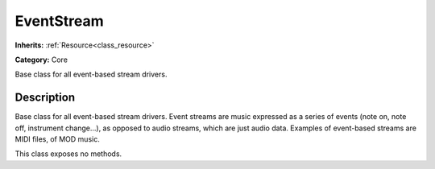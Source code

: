 .. _class_EventStream:

EventStream
===========

**Inherits:** :ref:`Resource<class_resource>`

**Category:** Core

Base class for all event-based stream drivers.

Description
-----------

Base class for all event-based stream drivers. Event streams are music expressed as a series of events (note on, note off, instrument change...), as opposed to audio streams, which are just audio data. Examples of event-based streams are MIDI files, of MOD music.

This class exposes no methods.

